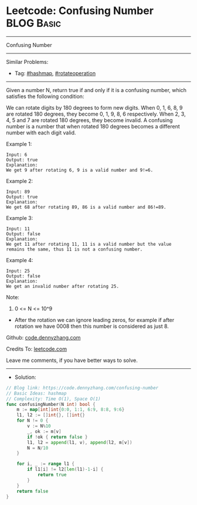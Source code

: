 * Leetcode: Confusing Number                                     :BLOG:Basic:
#+STARTUP: showeverything
#+OPTIONS: toc:nil \n:t ^:nil creator:nil d:nil
:PROPERTIES:
:type:     hashmap, rotateoperation
:END:
---------------------------------------------------------------------
Confusing Number
---------------------------------------------------------------------
#+BEGIN_HTML
<a href="https://github.com/dennyzhang/code.dennyzhang.com/tree/master/problems/confusing-number"><img align="right" width="200" height="183" src="https://www.dennyzhang.com/wp-content/uploads/denny/watermark/github.png" /></a>
#+END_HTML
Similar Problems:
- Tag: [[https://code.dennyzhang.com/tag/hashmap][#hashmap]], [[https://code.dennyzhang.com/tag/rotateoperation][#rotateoperation]]
---------------------------------------------------------------------

Given a number N, return true if and only if it is a confusing number, which satisfies the following condition:

We can rotate digits by 180 degrees to form new digits. When 0, 1, 6, 8, 9 are rotated 180 degrees, they become 0, 1, 9, 8, 6 respectively. When 2, 3, 4, 5 and 7 are rotated 180 degrees, they become invalid. A confusing number is a number that when rotated 180 degrees becomes a different number with each digit valid.
 
Example 1:
[[image-blog:Confusing Number][https://raw.githubusercontent.com/DennyZhang/code.dennyzhang.com/master/problems/confusing-number/1.png]]
#+BEGIN_EXAMPLE
Input: 6
Output: true
Explanation: 
We get 9 after rotating 6, 9 is a valid number and 9!=6.
#+END_EXAMPLE

Example 2:
[[image-blog:Confusing Number][https://raw.githubusercontent.com/DennyZhang/code.dennyzhang.com/master/problems/confusing-number/2.png]]
#+BEGIN_EXAMPLE
Input: 89
Output: true
Explanation: 
We get 68 after rotating 89, 86 is a valid number and 86!=89.
#+END_EXAMPLE

Example 3:
[[image-blog:Confusing Number][https://raw.githubusercontent.com/DennyZhang/code.dennyzhang.com/master/problems/confusing-number/3.png]]
#+BEGIN_EXAMPLE
Input: 11
Output: false
Explanation: 
We get 11 after rotating 11, 11 is a valid number but the value remains the same, thus 11 is not a confusing number.
#+END_EXAMPLE

Example 4:
[[image-blog:Confusing Number][https://raw.githubusercontent.com/DennyZhang/code.dennyzhang.com/master/problems/confusing-number/4.png]]
#+BEGIN_EXAMPLE
Input: 25
Output: false
Explanation: 
We get an invalid number after rotating 25.
#+END_EXAMPLE
 
Note:

1. 0 <= N <= 10^9
- After the rotation we can ignore leading zeros, for example if after rotation we have 0008 then this number is considered as just 8.

Github: [[https://github.com/dennyzhang/code.dennyzhang.com/tree/master/problems/confusing-number][code.dennyzhang.com]]

Credits To: [[https://leetcode.com/problems/confusing-number/description/][leetcode.com]]

Leave me comments, if you have better ways to solve.
---------------------------------------------------------------------
- Solution:

#+BEGIN_SRC go
// Blog link: https://code.dennyzhang.com/confusing-number
// Basic Ideas: hashmap
// Complexity: Time O(1), Space O(1)
func confusingNumber(N int) bool {
    m := map[int]int{0:0, 1:1, 6:9, 8:8, 9:6}
    l1, l2 := []int{}, []int{}
    for N != 0 {
        v := N%10
        _, ok := m[v]
        if !ok { return false }
        l1, l2 = append(l1, v), append(l2, m[v])
        N = N/10
    }

    for i, _ := range l1 {
        if l1[i] != l2[len(l1)-1-i] {
            return true
        }
    }
    return false
}
#+END_SRC

#+BEGIN_HTML
<div style="overflow: hidden;">
<div style="float: left; padding: 5px"> <a href="https://www.linkedin.com/in/dennyzhang001"><img src="https://www.dennyzhang.com/wp-content/uploads/sns/linkedin.png" alt="linkedin" /></a></div>
<div style="float: left; padding: 5px"><a href="https://github.com/dennyzhang"><img src="https://www.dennyzhang.com/wp-content/uploads/sns/github.png" alt="github" /></a></div>
<div style="float: left; padding: 5px"><a href="https://www.dennyzhang.com/slack" target="_blank" rel="nofollow"><img src="https://www.dennyzhang.com/wp-content/uploads/sns/slack.png" alt="slack"/></a></div>
</div>
#+END_HTML
